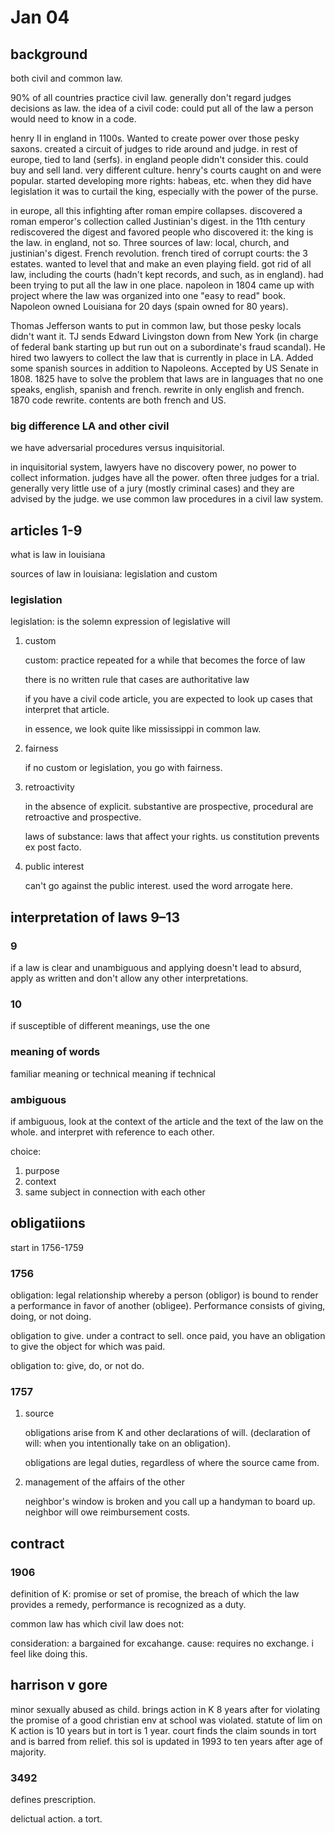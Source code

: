 * Jan 04

** background

both civil and common law.

90% of all countries practice civil law. generally don't regard judges decisions as law. the idea of a civil code: could put all of the law a person would need to know in a code.

henry II in england in 1100s. Wanted to create power over those pesky saxons. created a circuit of judges to ride around and judge. in rest of europe, tied to land (serfs). in england people didn't consider this. could buy and sell land. very different culture. henry's courts caught on and were popular. started developing more rights: habeas, etc. when they did have legislation it was to curtail the king, especially with the power of the purse.

in europe, all this infighting after roman empire collapses. discovered a roman emperor's collection called Justinian's digest. in the 11th century rediscovered the digest and favored people who discovered it: the king is the law. in england, not so. Three sources of law: local, church, and justinian's digest. French revolution. french tired of corrupt courts: the 3 estates. wanted to level that and make an even playing field. got rid of all law, including the courts (hadn't kept records, and such, as in england). had been trying to put all the law in one place. napoleon in 1804 came up with project where the law was organized into one "easy to read" book. Napoleon owned Louisiana for 20 days (spain owned for 80 years).

Thomas Jefferson wants to put in common law, but those pesky locals didn't want it. TJ sends Edward Livingston down from New York (in charge of federal bank starting up but run out on a subordinate's fraud scandal). He hired two lawyers to collect the law that is currently in place in LA. Added some spanish sources in addition to Napoleons. Accepted by US Senate in 1808. 1825 have to solve the problem that laws are in languages that no one speaks, english, spanish and french. rewrite in only english and french. 1870 code rewrite. contents are both french and US.

*** big difference LA and other civil

we have adversarial procedures versus inquisitorial.

in inquisitorial system, lawyers have no discovery power, no power to collect information. judges have all the power. often three judges for a trial. generally very little use of a jury (mostly criminal cases) and they are advised by the judge. we use common law procedures in a civil law system.

** articles 1-9

what is law in louisiana

sources of law in louisiana: legislation and custom

*** legislation

 legislation: is the solemn expression of legislative will

**** custom

 custom: practice repeated for a while that becomes the force of law

 there is no written rule that cases are authoritative law

 if you have a civil code article, you are expected to look up cases that interpret that article.

 in essence, we look quite like mississippi in common law.

**** fairness

 if no custom or legislation, you go with fairness.

**** retroactivity

 in the absence of explicit. substantive are prospective, procedural are retroactive and prospective.

 laws of substance: laws that affect your rights. us constitution prevents ex post facto.

**** public interest

 can't go against the public interest. used the word arrogate here.

** interpretation of laws 9--13

*** 9

if a law is clear and unambiguous and applying doesn't lead to absurd, apply as written and don't allow any other interpretations.

*** 10

if susceptible of different meanings, use the one

*** meaning of words

familiar meaning or technical meaning if technical

*** ambiguous

if ambiguous, look at the context of the article and the text of the law on the whole. and interpret with reference to each other.

choice:
1. purpose
2. context
3. same subject in connection with each other

** obligatiions

start in 1756-1759

*** 1756

obligation: legal relationship whereby a person (obligor) is bound to render a performance in favor of another (obligee). Performance consists of giving, doing, or not doing.

obligation to give. under a contract to sell. once paid, you have an obligation to give the object for which was paid.

obligation to: give, do, or not do.

*** 1757

**** source

obligations arise from K and other declarations of will. (declaration of will: when you intentionally take on an obligation).

obligations are legal duties, regardless of where the source came from.

**** management of the affairs of the other

neighbor's window is broken and you call up a handyman to board up. neighbor will owe reimbursement costs.

** contract

*** 1906

definition of K: promise or set of promise, the breach of which the law provides a remedy, performance is recognized as a duty.

common law has which civil law does not:

consideration: a bargained for excahange.
cause: requires no exchange. i feel like doing this.

** harrison v gore

minor sexually abused as child. brings action in K 8 years after for violating the promise of a good christian env at school was violated. statute of lim on K action is 10 years but in tort is 1 year. court finds the claim sounds in tort and is barred from relief. this sol is updated in 1993 to ten years after age of majority.

*** 3492

defines prescription.

delictual action. a tort.
